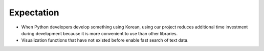 ############
 Expectation
############


- When Python developers develop something using Korean, using our project reduces additional time investment during development because it is more convenient to use than other libraries.
- Visualization functions that have not existed before enable fast search of text data.
